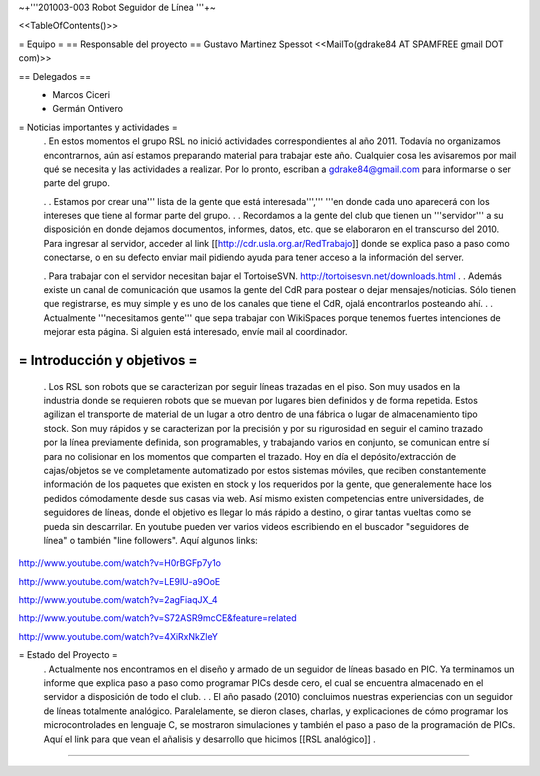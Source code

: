 ~+'''201003-003 Robot Seguidor de Línea '''+~

<<TableOfContents()>>

= Equipo =
== Responsable del proyecto ==
Gustavo Martinez Spessot <<MailTo(gdrake84 AT SPAMFREE gmail DOT com)>>

== Delegados ==
 * Marcos Ciceri

 * Germán Ontivero

= Noticias importantes y actividades =
 . En estos momentos el grupo RSL no inició actividades correspondientes al año 2011. Todavía no organizamos encontrarnos, aún así estamos preparando material para trabajar este año. Cualquier cosa les avisaremos por mail qué se necesita y las actividades a realizar. Por lo pronto, escriban a gdrake84@gmail.com para informarse o ser parte del grupo.

 .
 . Estamos por crear una''' lista de la gente que está interesada''',''' '''en donde cada uno aparecerá con los intereses que tiene al formar parte del grupo.
 .
 . Recordamos a la gente del club que tienen un '''servidor''' a su disposición en donde dejamos documentos, informes, datos, etc. que se elaboraron en el transcurso del 2010. Para ingresar al servidor, acceder al link [[http://cdr.usla.org.ar/RedTrabajo]]  donde se explica paso a paso como conectarse, o en su defecto enviar mail pidiendo ayuda para tener acceso a la información del server.

 . Para trabajar con el servidor necesitan bajar el TortoiseSVN. http://tortoisesvn.net/downloads.html
 .
 . Además existe un canal de comunicación que usamos la gente del CdR para postear o dejar mensajes/noticias. Sólo tienen que registrarse, es muy simple y es uno de los canales que tiene el CdR, ojalá encontrarlos posteando ahí.
 .
 . Actualmente '''necesitamos gente''' que sepa trabajar con WikiSpaces porque tenemos fuertes intenciones de mejorar esta página. Si alguien está interesado, envíe mail al coordinador.

= Introducción y objetivos =
----
 . Los RSL son robots que se caracterizan por seguir líneas trazadas en el piso. Son muy usados en la industria donde se requieren robots que se muevan por lugares bien definidos y de forma repetida. Estos agilizan el transporte de material de un lugar a otro dentro de una fábrica o lugar de almacenamiento tipo stock. Son muy rápidos y se caracterizan por la precisión y por su rigurosidad en seguir el camino trazado por la línea previamente definida, son programables, y trabajando varios en conjunto, se comunican entre sí para no colisionar en los momentos que comparten el trazado. Hoy en día el depósito/extracción de cajas/objetos se ve completamente automatizado por estos sistemas móviles, que reciben constantemente información de los paquetes que existen en stock y los requeridos por la gente, que generalemente hace los pedidos cómodamente desde sus casas via web. Así mismo existen competencias entre universidades, de seguidores de líneas, donde el objetivo es llegar lo más rápido a destino, o girar tantas vueltas como se pueda sin descarrilar. En youtube pueden ver varios videos escribiendo en el buscador "seguidores de línea" o también "line followers". Aquí algunos links:

http://www.youtube.com/watch?v=H0rBGFp7y1o

http://www.youtube.com/watch?v=LE9lU-a9OoE

http://www.youtube.com/watch?v=2agFiaqJX_4

http://www.youtube.com/watch?v=S72ASR9mcCE&feature=related

http://www.youtube.com/watch?v=4XiRxNkZleY

= Estado del Proyecto =
 . Actualmente nos encontramos en el diseño y armado de un seguidor de líneas basado en PIC. Ya terminamos un informe que explica paso a paso como programar PICs desde cero, el cual se encuentra almacenado en el servidor a disposición de todo el club.
 .
 . El año pasado (2010) concluimos nuestras experiencias con un seguidor de líneas totalmente analógico. Paralelamente, se dieron clases, charlas, y explicaciones de cómo programar los microcontrolades en lenguaje C, se mostraron simulaciones y también el paso a paso de la programación de PICs. Aquí el link para que vean el añalisis y desarrollo que hicimos [[RSL analógico]]
 .

----

